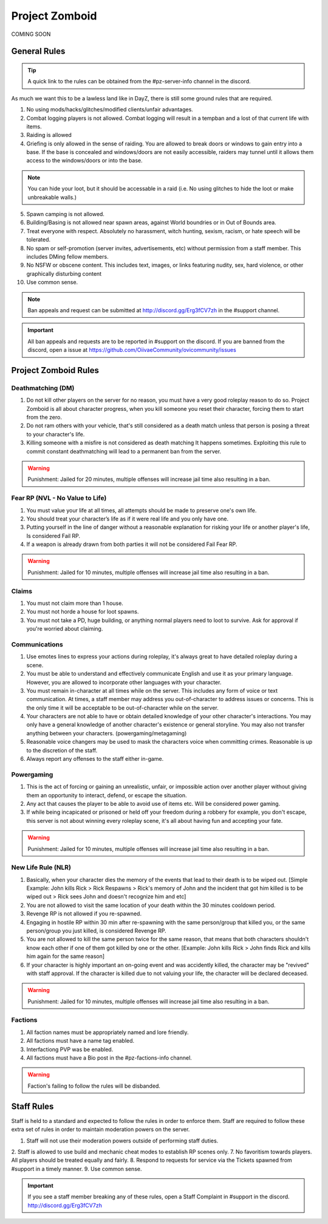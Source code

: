 Project Zomboid
=====

COMING SOON


.. _rules:

General Rules
-----------

.. TIP:: A quick link to the rules can be obtained from the #pz-server-info channel in the discord.


As much we want this to be a lawless land like in DayZ, there is still some ground rules that are required.

1. No using mods/hacks/glitches/modified clients/unfair advantages.
2. Combat logging players is not allowed. Combat logging will result in a tempban and a lost of that current life with items.
3. Raiding is allowed
4. Griefing is only allowed in the sense of raiding. You are allowed to break doors or windows to gain entry into a base. If the base is concealed and windows/doors are not easily accessible, raiders may tunnel until it allows them access to the windows/doors or into the base.

.. note:: You can hide your loot, but it should be accessable in a raid (i.e. No using glitches to hide the loot or make unbreakable walls.)

5. Spawn camping is not allowed.
6. Building/Basing is not allowed near spawn areas, against World boundries or in Out of Bounds area.
7. Treat everyone with respect. Absolutely no harassment, witch hunting, sexism, racism, or hate speech will be tolerated.
8. No spam or self-promotion (server invites, advertisements, etc) without permission from a staff member. This includes DMing fellow members.
9. No NSFW or obscene content. This includes text, images, or links featuring nudity, sex, hard violence, or other graphically disturbing content
10. Use common sense.

.. note:: Ban appeals and request can be submitted at http://discord.gg/Erg3fCV7zh in the #support channel.

.. important:: All ban appeals and requests are to be reported in #support on the discord. If you are banned from the discord, open a issue at https://github.com/OiivaeCommunity/ovicommunity/issues


Project Zomboid Rules
-----------------

Deathmatching (DM)
^^^^^^^^
1. Do not kill other players on the server for no reason, you must have a very good roleplay reason to do so. Project Zomboid is all about character progress, when you kill someone you reset their character, forcing them to start from the zero. 
2. Do not ram others with your vehicle, that's still considered as a death match unless that person is posing a threat to your character's life. 
3. Killing someone with a misfire is not considered as death matching It happens sometimes. Exploiting this rule to commit constant deathmatching will lead to a permanent ban from the server. 

.. warning:: Punishment: Jailed for 20 minutes, multiple offenses will increase jail time also resulting in a ban.

Fear RP (NVL - No Value to Life)
^^^^^^^^^
1. You must value your life at all times, all attempts should be made to preserve one's own life. 
2. You should treat your character’s life as if it were real life and you only have one.
3. Putting yourself in the line of danger without a reasonable explanation for risking your life or another player's life, Is considered Fail RP. 
4. If a weapon is already drawn from both parties it will not be considered Fail Fear RP.

.. warning:: Punishment: Jailed for 10 minutes, multiple offenses will increase jail time also resulting in a ban.

Claims
^^^^^
1. You must not claim more than 1 house.
2. You must not horde a house for loot spawns. 
3. You must not take a PD, huge building, or anything normal players need to loot to survive. Ask for approval if you're worried about claiming.

Communications
^^^^
1. Use emotes lines to express your actions during roleplay, it's always great to have detailed roleplay during a scene. 
2. You must be able to understand and effectively communicate English and use it as your primary language. However, you are allowed to incorporate other languages with your character. 
3. You must remain in-character at all times while on the server. This includes any form of voice or text communication. At times, a staff member may address you out-of-character to address issues or concerns. This is the only time it will be acceptable to be out-of-character while on the server. 
4. Your characters are not able to have or obtain detailed knowledge of your other character's interactions. You may only have a general knowledge of another character's existence or general storyline. You may also not transfer anything between your characters. (powergaming/metagaming) 
5. Reasonable voice changers may be used to mask the characters voice when committing crimes. Reasonable is up to the discretion of the staff. 
6. Always report any offenses to the staff either in-game.

Powergaming
^^^^
1. This is the act of forcing or gaining an unrealistic, unfair, or impossible action over another player without giving them an opportunity to interact, defend, or escape the situation. 
2. Any act that causes the player to be able to avoid use of items etc. Will be considered power gaming. 
3. If while being incapicated or prisoned or held off your freedom during a robbery for example, you don't escape, this server is not about winning every roleplay scene, it's all about having fun and accepting your fate. 

.. warning:: Punishment: Jailed for 10 minutes, multiple offenses will increase jail time also resulting in a ban.

New Life Rule (NLR)
^^^^
1. Basically, when your character dies the memory of the events that lead to their death is to be wiped out. [Simple Example: John kills Rick > Rick Respawns > Rick's memory of John and the incident that got him killed is to be wiped out > Rick sees John and doesn't recognize him and etc] 
2. You are not allowed to visit the same location of your death within the 30 minutes cooldown period. 
3. Revenge RP is not allowed if you re-spawned. 
4. Engaging in hostile RP within 30 min after re-spawning with the same person/group that killed you, or the same person/group you just killed, is considered Revenge RP. 
5. You are not allowed to kill the same person twice for the same reason, that means that both characters shouldn't know each other if one of them got killed by one or the other. [Example: John kills Rick > John finds Rick and kills him again for the same reason] 
6. If your character is highly important an on-going event and was accidently killed, the character may be "revived" with staff approval. If the character is killed due to not valuing your life, the character will be declared deceased.

.. warning:: Punishment: Jailed for 10 minutes, multiple offenses will increase jail time also resulting in a ban. 

Factions
^^^^
1. All faction names must be appropriately named and lore friendly.
2. All factions must have a name tag enabled.
3. Interfactiong PVP was be enabled.
4. All factions must have a Bio post in the #pz-factions-info channel.

.. warning:: Faction's failing to follow the rules will be disbanded.


Staff Rules
------

Staff is held to a standard and expected to follow the rules in order to enforce them. Staff are required to follow these extra set of rules in order to maintain moderation powers on the server.

1. Staff will not use their moderation powers outside of performing staff duties.
2. Staff is allowed to use build and mechanic cheat modes to establish RP scenes only.
7. No favoritism towards players. All players should be treated equally and fairly.
8. Respond to requests for service via the Tickets spawned from #support in a timely manner.
9. Use common sense.

.. important:: If you see a staff member breaking any of these rules, open a Staff Complaint in #support in the discord. http://discord.gg/Erg3fCV7zh 


